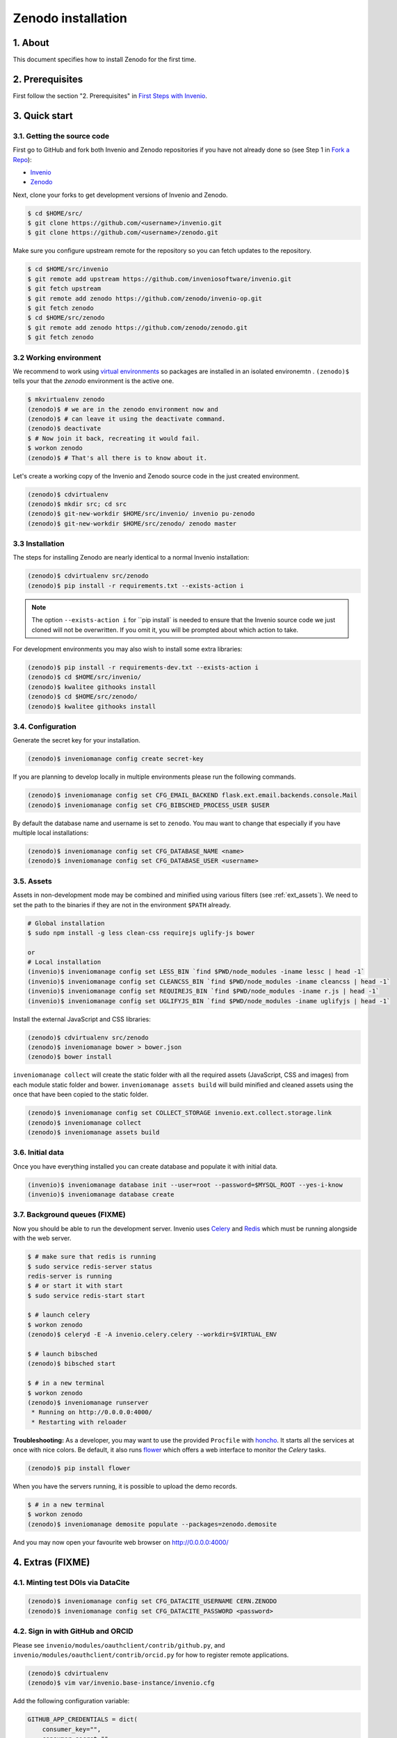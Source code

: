 Zenodo installation
====================

1. About
--------

This document specifies how to install Zenodo for the first time.

2. Prerequisites
----------------

First follow the section "2. Prerequisites" in `First Steps with Invenio <http://invenio.readthedocs.org/en/latest/getting-started/first-steps.html>`_.

3. Quick start
--------------

3.1. Getting the source code
~~~~~~~~~~~~~~~~~~~~~~~~~~~~~

First go to GitHub and fork both Invenio and Zenodo repositories if you have
not already done so (see Step 1 in
`Fork a Repo <https://help.github.com/articles/fork-a-repo>`_):

- `Invenio <https://github.com/inveniosoftware/invenio>`_
- `Zenodo <https://github.com/zenodo/zenodo>`_

Next, clone your forks to get development versions of Invenio and Zenodo.

.. code-block:: console

    $ cd $HOME/src/
    $ git clone https://github.com/<username>/invenio.git
    $ git clone https://github.com/<username>/zenodo.git

Make sure you configure upstream remote for the repository so you can fetch
updates to the repository.

.. code-block:: console

    $ cd $HOME/src/invenio
    $ git remote add upstream https://github.com/inveniosoftware/invenio.git
    $ git fetch upstream
    $ git remote add zenodo https://github.com/zenodo/invenio-op.git
    $ git fetch zenodo
    $ cd $HOME/src/zenodo
    $ git remote add zenodo https://github.com/zenodo/zenodo.git
    $ git fetch zenodo


3.2 Working environment
~~~~~~~~~~~~~~~~~~~~~~~

We recommend to work using
`virtual environments <http://www.virtualenv.org/>`_ so packages are installed
in an isolated environemtn . ``(zenodo)$`` tells your that the
*zenodo* environment is the active one.

.. code-block:: console

    $ mkvirtualenv zenodo
    (zenodo)$ # we are in the zenodo environment now and
    (zenodo)$ # can leave it using the deactivate command.
    (zenodo)$ deactivate
    $ # Now join it back, recreating it would fail.
    $ workon zenodo
    (zenodo)$ # That's all there is to know about it.

Let's create a working copy of the Invenio and Zenodo source code in the
just created environment.

.. code-block:: console

    (zenodo)$ cdvirtualenv
    (zenodo)$ mkdir src; cd src
    (zenodo)$ git-new-workdir $HOME/src/invenio/ invenio pu-zenodo
    (zenodo)$ git-new-workdir $HOME/src/zenodo/ zenodo master


3.3 Installation
~~~~~~~~~~~~~~~~
The steps for installing Zenodo are nearly identical to a normal Invenio
installation:

.. code-block:: console

    (zenodo)$ cdvirtualenv src/zenodo
    (zenodo)$ pip install -r requirements.txt --exists-action i

.. NOTE::
   The option ``--exists-action i`` for ``pip install` is needed to ensure that
   the Invenio source code we just cloned will not be overwritten. If you
   omit it, you will be prompted about which action to take.

For development environments you may also wish to install some extra libraries:

.. code-block:: console

    (zenodo)$ pip install -r requirements-dev.txt --exists-action i
    (zenodo)$ cd $HOME/src/invenio/
    (zenodo)$ kwalitee githooks install
    (zenodo)$ cd $HOME/src/zenodo/
    (zenodo)$ kwalitee githooks install


3.4. Configuration
~~~~~~~~~~~~~~~~~~

Generate the secret key for your installation.

.. code-block:: console

    (zenodo)$ inveniomanage config create secret-key

If you are planning to develop locally in multiple environments please run
the following commands.

.. code-block:: console

    (zenodo)$ inveniomanage config set CFG_EMAIL_BACKEND flask.ext.email.backends.console.Mail
    (zenodo)$ inveniomanage config set CFG_BIBSCHED_PROCESS_USER $USER

By default the database name and username is set to ``zenodo``. You mau want to
change that especially if you have multiple local installations:

.. code-block:: console

    (zenodo)$ inveniomanage config set CFG_DATABASE_NAME <name>
    (zenodo)$ inveniomanage config set CFG_DATABASE_USER <username>

3.5. Assets
~~~~~~~~~~~

Assets in non-development mode may be combined and minified using various
filters (see :ref:`ext_assets`). We need to set the path to the binaries if
they are not in the environment ``$PATH`` already.

.. code-block:: console

    # Global installation
    $ sudo npm install -g less clean-css requirejs uglify-js bower

    or
    # Local installation
    (invenio)$ inveniomanage config set LESS_BIN `find $PWD/node_modules -iname lessc | head -1`
    (invenio)$ inveniomanage config set CLEANCSS_BIN `find $PWD/node_modules -iname cleancss | head -1`
    (invenio)$ inveniomanage config set REQUIREJS_BIN `find $PWD/node_modules -iname r.js | head -1`
    (invenio)$ inveniomanage config set UGLIFYJS_BIN `find $PWD/node_modules -iname uglifyjs | head -1`


Install the external JavaScript and CSS libraries:

.. code-block:: console

    (zenodo)$ cdvirtualenv src/zenodo
    (zenodo)$ inveniomanage bower > bower.json
    (zenodo)$ bower install


``inveniomanage collect`` will create the static folder with all
the required assets (JavaScript, CSS and images) from each module static folder
and bower. ``inveniomanage assets build`` will build minified and cleaned
assets using the once that have been copied to the static folder.

.. code-block:: console

    (zenodo)$ inveniomanage config set COLLECT_STORAGE invenio.ext.collect.storage.link
    (zenodo)$ inveniomanage collect
    (zenodo)$ inveniomanage assets build


3.6. Initial data
~~~~~~~~~~~~~~~~~

Once you have everything installed you can create database and populate it
with initial data.

.. code-block:: console

    (invenio)$ inveniomanage database init --user=root --password=$MYSQL_ROOT --yes-i-know
    (invenio)$ inveniomanage database create

3.7. Background queues (FIXME)
~~~~~~~~~~~~~~~~~~~~~~~~~~~~~~

Now you should be able to run the development server. Invenio uses
`Celery <http://www.celeryproject.org/>`_ and `Redis <http://redis.io/>`_
which must be running alongside with the web server.

.. code-block:: console

    $ # make sure that redis is running
    $ sudo service redis-server status
    redis-server is running
    $ # or start it with start
    $ sudo service redis-start start

    $ # launch celery
    $ workon zenodo
    (zenodo)$ celeryd -E -A invenio.celery.celery --workdir=$VIRTUAL_ENV

    $ # launch bibsched
    (zenodo)$ bibsched start

    $ # in a new terminal
    $ workon zenodo
    (zenodo)$ inveniomanage runserver
     * Running on http://0.0.0.0:4000/
     * Restarting with reloader


**Troubleshooting:** As a developer, you may want to use the provided
``Procfile`` with `honcho <https://pypi.python.org/pypi/honcho>`_. It
starts all the services at once with nice colors. Be default, it also runs
`flower <https://pypi.python.org/pypi/flower>`_ which offers a web interface
to monitor the *Celery* tasks.

.. code-block:: console

    (zenodo)$ pip install flower

When you have the servers running, it is possible to upload the demo records.

.. code-block:: console

    $ # in a new terminal
    $ workon zenodo
    (zenodo)$ inveniomanage demosite populate --packages=zenodo.demosite

And you may now open your favourite web browser on
`http://0.0.0.0:4000/ <http://0.0.0.0:4000/>`_

4. Extras (FIXME)
-----------------

4.1. Minting test DOIs via DataCite
~~~~~~~~~~~~~~~~~~~~~~~~~~~~~~~~~~~

.. code-block:: console

    (zenodo)$ inveniomanage config set CFG_DATACITE_USERNAME CERN.ZENODO
    (zenodo)$ inveniomanage config set CFG_DATACITE_PASSWORD <password>


4.2. Sign in with GitHub and ORCID
~~~~~~~~~~~~~~~~~~~~~~~~~~~~~~~~~~

Please see ``invenio/modules/oauthclient/contrib/github.py``, and
``invenio/modules/oauthclient/contrib/orcid.py`` for how to register remote
applications.

.. code-block:: console

    (zenodo)$ cdvirtualenv
    (zenodo)$ vim var/invenio.base-instance/invenio.cfg

Add the following configuration variable:

.. code-block:: python

    GITHUB_APP_CREDENTIALS = dict(
        consumer_key="",
        consumer_secret="",
    )
    ORCID_APP_CREDENTIALS = dict(
        consumer_key="",
        consumer_secret="",
    )

Note, that ORCID does not allow localhost to be used in redirect URIs thus
making testing in development mode difficult.


4.3. Logging to Sentry
~~~~~~~~~~~~~~~~~~~~~~

.. code-block:: console

    (zenodo)$ inveniomanage config set SENTRY_DSN <sentry dsn url>


4.4 Fetching pull requests
~~~~~~~~~~~~~~~~~~~~~~~~~~

.. code-block:: console

    $ cd $HOME/src/invenio/
    $ vim .git/config

Add ``fetch = +refs/pull/*/head:refs/remotes/upstream/pr/*`` to the remote
``upstream``.

.. code-block::

    [remote "upstream"]
        url = git://github.com/inveniosoftware/invenio.git
        fetch = +refs/heads/*:refs/remotes/upstream/*
        fetch = +refs/pull/*/head:refs/remotes/upstream/pr/*


.. code-block:: console

    $ cd $HOME/src/zenodo/
    $ vim .git/config

Add ``fetch = +refs/pull/*/head:refs/remotes/upstream/pr/*`` to the remote
``zenodo``.

.. code-block::

    [remote "zenodo"]
        url = https://github.com/zenodo/zenodo.git
        fetch = +refs/heads/*:refs/remotes/upstream/*
        fetch = +refs/pull/*/head:refs/remotes/upstream/pr/*


